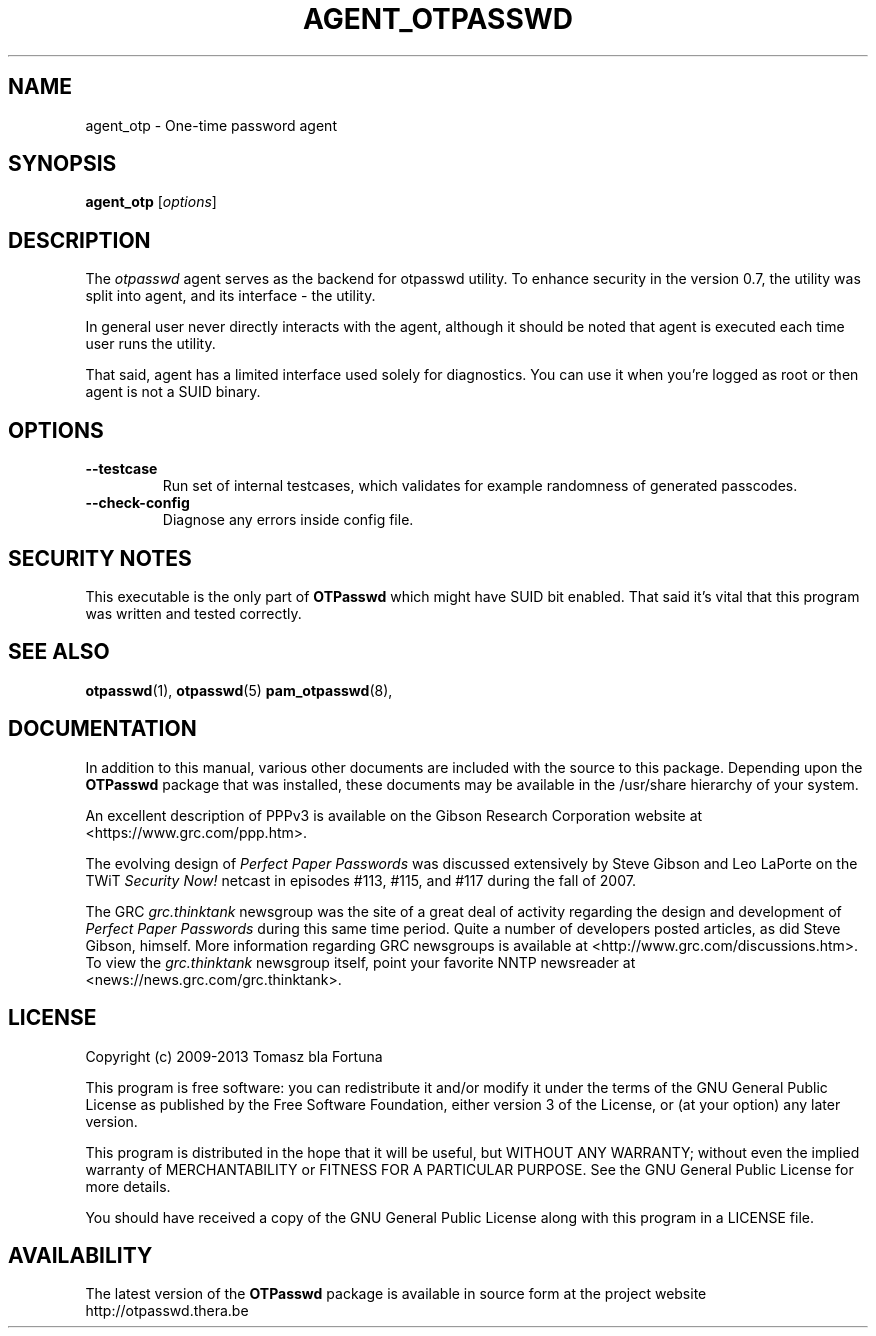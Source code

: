 .\"
.\"   otpasswd(1) - One-Time Password Authentication System
.\"
.\"   Copyright (c) 2010 Tomasz bla Fortuna
.\"
.\"   This file is part of OTPasswd.
.\"
.\"   OTPasswd is free software: you can redistribute it and/or modify
.\"   it under the terms of the GNU General Public License as published
.\"   by the Free Software Foundation, either version 3 of the License,
.\"   or any later version.
.\"
.\"   OTPasswd is distributed in the hope that it will be useful, but
.\"   WITHOUT ANY WARRANTY; without even the implied warranty of
.\"   MERCHANTABILITY or FITNESS FOR A PARTICULAR PURPOSE.  See the
.\"   GNU General Public License for more details.
.\"
.\"   You should have received a copy of the GNU General Public License
.\"   along with OTPasswd.  If not, see <http://www.gnu.org/licenses/>.
.\"
.\"   Author:  R Hannes Beinert & Tomasz bla Fortuna
.\"   Update:  02-Nov-13
.\"
.TH AGENT_OTPASSWD 1 2013-11-02 "OTPasswd v0.8" "OTPasswd User Manual"
.\"

.SH NAME
agent_otp \- One-time password agent
.\"

.SH SYNOPSIS
.B agent_otp
[\fIoptions\fR]
.\"

.SH DESCRIPTION
The \fIotpasswd\fR agent serves as the backend for otpasswd utility.
To enhance security in the version 0.7, the utility was split into agent,
and its interface - the utility.
.PP
In general user never directly interacts with the agent, although it should
be noted that agent is executed each time user runs the utility.
.PP
That said, agent has a limited interface used solely for diagnostics. 
You can use it when you're logged as root or then agent is not a SUID binary.
.\"

.SH OPTIONS
.TP
\fB\--testcase\fR
Run set of internal testcases, which validates for example randomness of generated
passcodes.
.\"
.TP
\fB\--check-config\fR
Diagnose any errors inside config file.
.\"

.SH SECURITY NOTES
This executable is the only part of \fBOTPasswd\fR which might have SUID bit enabled.
That said it's vital that this program was written and tested correctly. 


.SH SEE ALSO
\fBotpasswd\fR(1),
\fBotpasswd\fR(5)
\fBpam_otpasswd\fR(8),
.\"

.SH DOCUMENTATION
In addition to this manual, various other documents are included with the
source to this package.
Depending upon the \fBOTPasswd\fR package that was installed,
these documents may be available in the /usr/share hierarchy of your system.
.PP
An excellent description of PPPv3 is available on the Gibson Research Corporation
website at <https://www.grc.com/ppp.htm>.
.PP
The evolving design of \fIPerfect Paper Passwords\fR was discussed extensively
by Steve Gibson and Leo LaPorte on the TWiT \fISecurity Now!\fR netcast in
episodes #113, #115, and #117 during the fall of 2007.
.PP
The GRC \fIgrc.thinktank\fR newsgroup was the site of a great deal of
activity regarding the design and development of \fIPerfect Paper Passwords\fR
during this same time period.
Quite a number of developers posted articles, as did Steve Gibson, himself.
More information regarding GRC newsgroups is available at
<http://www.grc.com/discussions.htm>.
To view the \fIgrc.thinktank\fR newsgroup itself, point your favorite
NNTP newsreader at <news://news.grc.com/grc.thinktank>.
.\"
.\"  *AUTHORS
.\"

.SH LICENSE
Copyright (c) 2009-2013 Tomasz bla Fortuna
.PP
This program is free software: you can redistribute it and/or modify
it under the terms of the GNU General Public License as published by
the Free Software Foundation, either version 3 of the License, or
(at your option) any later version.
.PP
This program is distributed in the hope that it will be useful,
but WITHOUT ANY WARRANTY; without even the implied warranty of
MERCHANTABILITY or FITNESS FOR A PARTICULAR PURPOSE.  See the
GNU General Public License for more details.
.PP
You should have received a copy of the GNU General Public License
along with this program in a LICENSE file.
.\"

.SH AVAILABILITY
The latest version of the \fBOTPasswd\fR package is available in source form
at the project website
.nh
http://otpasswd.thera.be
.hy 1
.\"
.\" End of Manual: otpasswd(1)
